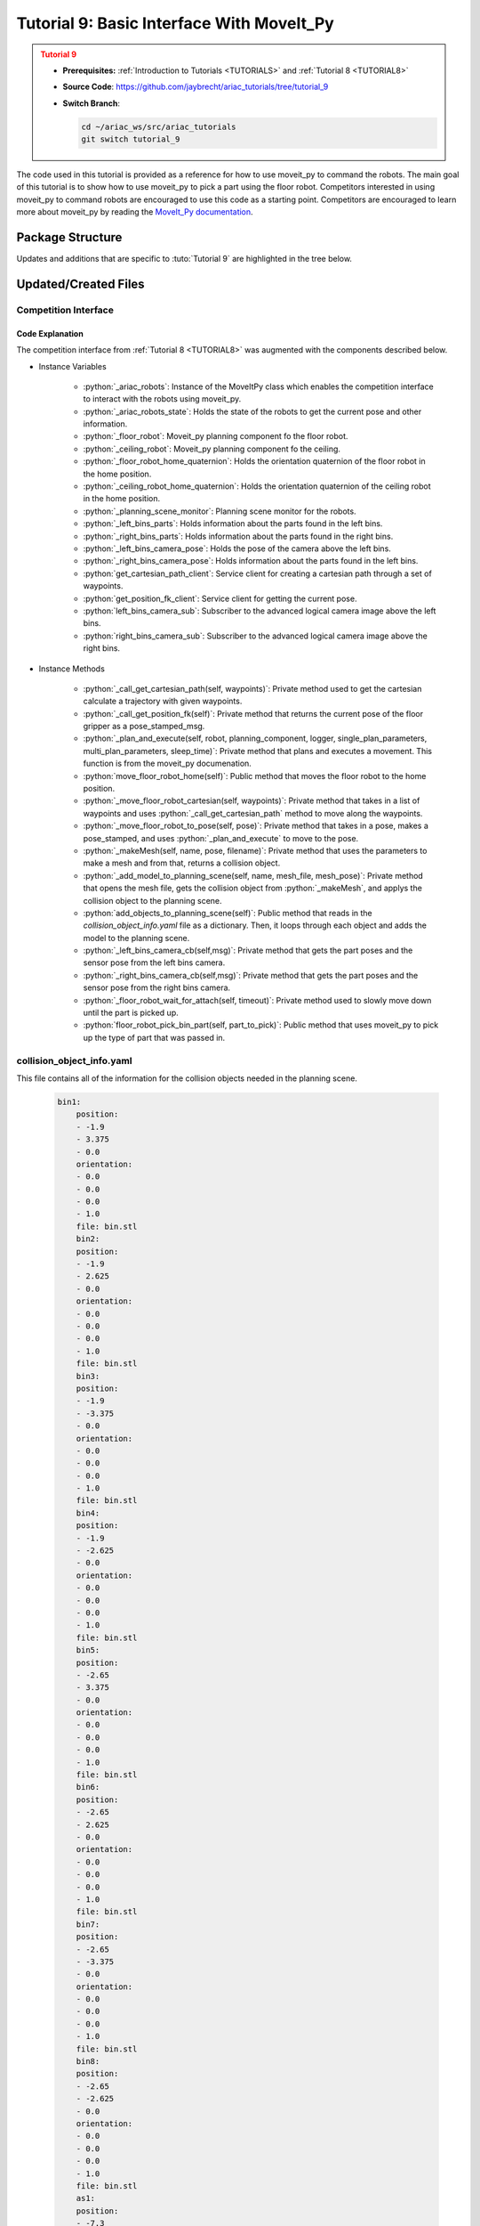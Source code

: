 
.. _TUTORIAL8:

*******************************************
Tutorial 9: Basic Interface With MoveIt_Py
*******************************************

.. admonition:: Tutorial 9
  :class: attention
  :name: tutorial_9

  - **Prerequisites:** :ref:`Introduction to Tutorials <TUTORIALS>` and :ref:`Tutorial 8 <TUTORIAL8>`
  - **Source Code**: `https://github.com/jaybrecht/ariac_tutorials/tree/tutorial_9 <https://github.com/jaybrecht/ariac_tutorials/tree/tutorial_9>`_ 
  - **Switch Branch**:

    .. code-block:: bash
        
            cd ~/ariac_ws/src/ariac_tutorials
            git switch tutorial_9


The code used in this tutorial is provided as a reference for how to use moveit_py to command the robots.
The main goal of this tutorial is to show how to use moveit_py to pick a part using the floor robot.
Competitors interested in using moveit_py to command robots are encouraged to use this code as a starting point.
Competitors are encouraged to learn more about moveit_py by reading the `MoveIt_Py documentation <https://moveit.picknik.ai/main/doc/examples/motion_planning_python_api/motion_planning_python_api_tutorial.html>`_.



Package Structure
=================

Updates and additions that are specific to :tuto:`Tutorial 9`  are highlighted in the tree below.

.. code-block:: text
    :emphasize-lines: 2, 5-7, 9, 12, 14, 24
    :class: no-copybutton
    
    ariac_tutorials
    ├── CMakeLists.txt
    ├── package.xml
    ├── config
    |   ├── collision_object_info.yaml
    |   ├── tutorial9_config.yaml
    │   └── sensors.yaml
    ├── launch
    │   └── tutorial9.launch.py
    ├── ariac_tutorials
    │   ├── __init__.py
    │   ├── utils.py
    |   ├── robot_commander.py
    │   └── competition_interface.py
    └── scripts
        ├── tutorial_1.py
        ├── tutorial_2.py
        ├── tutorial_3.py
        ├── tutorial_4.py
        ├── tutorial_5.py
        ├── tutorial_6.py
        ├── tutorial_7.py
        ├── tutorial_8.py
        └── tutorial_9.py

Updated/Created Files
=====================

Competition Interface
---------------------

.. code-block:: python
    :caption: :file:`competition_interface.py`
    :name: competitioninterface-tutorial8
    :linenos:
    :emphasize-lines: 134-138, 215-245, 665-930

    from time import sleep
    from math import pi
    from copy import copy
    import time
    from sympy import Quaternion
    from ament_index_python import get_package_share_directory
    from moveit import MoveItPy, PlanningSceneMonitor
    import rclpy
    import pyassimp
    import yaml
    from rclpy.time import Duration
    from rclpy.node import Node
    from rclpy.qos import qos_profile_sensor_data
    from rclpy.parameter import Parameter

    from geometry_msgs.msg import PoseStamped, Pose, Point
    from shape_msgs.msg import Mesh, MeshTriangle
    from moveit_msgs.msg import CollisionObject
    from std_msgs.msg import Header

    from moveit.core.robot_trajectory import RobotTrajectory
    from moveit.core.robot_state import RobotState, robotStateToRobotStateMsg
    from moveit_msgs.srv import GetCartesianPath, GetPositionFK

    from ariac_msgs.msg import (
        CompetitionState as CompetitionStateMsg,
        BreakBeamStatus as BreakBeamStatusMsg,
        AdvancedLogicalCameraImage as AdvancedLogicalCameraImageMsg,
        Part as PartMsg,
        PartPose as PartPoseMsg,
        Order as OrderMsg,
        AssemblyPart as AssemblyPartMsg,
        AGVStatus as AGVStatusMsg,
        AssemblyTask as AssemblyTaskMsg,
        VacuumGripperState,
    )

    from ariac_msgs.srv import (
        MoveAGV,
        VacuumGripperControl
    )

    from std_srvs.srv import Trigger

    from ariac_tutorials.utils import (
        multiply_pose,
        rpy_from_quaternion,
        rad_to_deg_str,
        quaternion_from_euler,
        build_pose,
        AdvancedLogicalCameraImage,
        Order,
        KittingTask,
        CombinedTask,
        AssemblyTask,
        KittingPart
    )


    class Error(Exception):
    def __init__(self, value: str):
        self.value = value

    def __str__(self):
        return repr(self.value)
    
    class CompetitionInterface(Node):
        '''
        Class for a competition interface node.

        Args:
            Node (rclpy.node.Node): Parent class for ROS nodes

        Raises:
            KeyboardInterrupt: Exception raised when the user uses Ctrl+C to kill a process
        '''
        _competition_states = {
            CompetitionStateMsg.IDLE: 'idle',
            CompetitionStateMsg.READY: 'ready',
            CompetitionStateMsg.STARTED: 'started',
            CompetitionStateMsg.ORDER_ANNOUNCEMENTS_DONE: 'order_announcements_done',
            CompetitionStateMsg.ENDED: 'ended',
        }
        '''Dictionary for converting CompetitionState constants to strings'''

        _part_colors = {
            PartMsg.RED: 'red',
            PartMsg.BLUE: 'blue',
            PartMsg.GREEN: 'green',
            PartMsg.ORANGE: 'orange',
            PartMsg.PURPLE: 'purple',
        }
        '''Dictionary for converting Part color constants to strings'''

        _part_colors_emoji = {
            PartMsg.RED: '🟥',
            PartMsg.BLUE: '🟦',
            PartMsg.GREEN: '🟩',
            PartMsg.ORANGE: '🟧',
            PartMsg.PURPLE: '🟪',
        }
        '''Dictionary for converting Part color constants to emojis'''

        _part_types = {
            PartMsg.BATTERY: 'battery',
            PartMsg.PUMP: 'pump',
            PartMsg.REGULATOR: 'regulator',
            PartMsg.SENSOR: 'sensor',
        }
        '''Dictionary for converting Part type constants to strings'''

        _destinations = {
            AGVStatusMsg.KITTING: 'kitting station',
            AGVStatusMsg.ASSEMBLY_FRONT: 'front assembly station',
            AGVStatusMsg.ASSEMBLY_BACK: 'back assembly station',
            AGVStatusMsg.WAREHOUSE: 'warehouse',
        }
        '''Dictionary for converting AGVDestination constants to strings'''

        _stations = {
            AssemblyTaskMsg.AS1: 'assembly station 1',
            AssemblyTaskMsg.AS2: 'assembly station 2',
            AssemblyTaskMsg.AS3: 'assembly station 3',
            AssemblyTaskMsg.AS4: 'assembly station 4',
        }
        '''Dictionary for converting AssemblyTask constants to strings'''
        
        _gripper_states = {
            True: 'enabled',
            False: 'disabled'
        }
        '''Dictionary for converting VacuumGripperState constants to strings'''

        _part_heights = {PartMsg.BATTERY : 0.04,
                        PartMsg.PUMP : 0.12,
                        PartMsg.REGULATOR : 0.07,
                        PartMsg.SENSOR : 0.07}
        '''Dictionary for the heights of each part'''

        def __init__(self):
            super().__init__('competition_interface')

            sim_time = Parameter(
                "use_sim_time",
                rclpy.Parameter.Type.BOOL,
                True
            )

            self.set_parameters([sim_time])

            # Service client for starting the competition
            self._start_competition_client = self.create_client(Trigger, '/ariac/start_competition')

            # Subscriber to the competition state topic
            self._competition_state_sub = self.create_subscription(
                CompetitionStateMsg,
                '/ariac/competition_state',
                self._competition_state_cb,
                10)
            
            # Store the state of the competition
            self._competition_state: CompetitionStateMsg = None

            # Subscriber to the break beam status topic
            self._break_beam0_sub = self.create_subscription(
                BreakBeamStatusMsg,
                '/ariac/sensors/breakbeam_0/status',
                self._breakbeam0_cb,
                qos_profile_sensor_data)
            
            # Store the number of parts that crossed the beam
            self._conveyor_part_count = 0
            
            # Store whether the beam is broken
            self._object_detected = False

            # Subscriber to the logical camera topic
            self._advanced_camera0_sub = self.create_subscription(
                AdvancedLogicalCameraImageMsg,
                '/ariac/sensors/advanced_camera_0/image',
                self._advanced_camera0_cb,
                qos_profile_sensor_data)
            
            # Store each camera image as an AdvancedLogicalCameraImage object
            self._camera_image: AdvancedLogicalCameraImage = None

            # Subscriber to the order topic
            self.orders_sub = self.create_subscription(
                OrderMsg,
                '/ariac/orders',
                self._orders_cb,
                10)
            
            # Flag for parsing incoming orders
            self._parse_incoming_order = False
            
            # List of orders
            self._orders = []
            
            # Subscriber to the floor gripper state topic
            self._floor_robot_gripper_state_sub = self.create_subscription(
                VacuumGripperState,
                '/ariac/floor_robot_gripper_state',
                self._floor_robot_gripper_state_cb,
                qos_profile_sensor_data)

            # Service client for turning on/off the vacuum gripper on the floor robot
            self._floor_gripper_enable = self.create_client(
                VacuumGripperControl,
                "/ariac/floor_robot_enable_gripper")

            # Attribute to store the current state of the floor robot gripper
            self._floor_robot_gripper_state = VacuumGripperState()

            # Moveit_py variables
            self._ariac_robots = MoveItPy(node_name="ariac_robots_moveit_py")
            self._ariac_robots_state = RobotState(self._ariac_robots.get_robot_model())

            self._floor_robot = self._ariac_robots.get_planning_component("floor_robot")
            self._ceiling_robot = self._ariac_robots.get_planning_component("ceiling_robot")

            self._floor_robot_home_quaternion = Quaternion()
            self._ceiling_robot_home_quaternion = Quaternion()

            self._planning_scene_monitor = self._ariac_robots.get_planning_scene_monitor()

            # Parts found in the bins
            self._left_bins_parts = []
            self._right_bins_parts = []
            self._left_bins_camera_pose = Pose()
            self._right_bins_camera_pose = Pose()

            # service clients
            self.get_cartesian_path_client = self.create_client(GetCartesianPath, "compute_cartesian_path")
            self.get_position_fk_client = self.create_client(GetPositionFK, "compute_fk")

            # Camera subs
            self.left_bins_camera_sub = self.create_subscription(AdvancedLogicalCameraImageMsg,
                                                                "/ariac/sensors/left_bins_camera/image",
                                                                self._left_bins_camera_cb,
                                                                qos_profile_sensor_data)
            self.right_bins_camera_sub = self.create_subscription(AdvancedLogicalCameraImageMsg,
                                                                "/ariac/sensors/right_bins_camera/image",
                                                                self._right_bins_camera_cb,
                                                                qos_profile_sensor_data)


        @property
        def orders(self):
            return self._orders

        @property
        def camera_image(self):
            return self._camera_image

        @property
        def conveyor_part_count(self):
            return self._conveyor_part_count

        @property
        def parse_incoming_order(self):
            return self._parse_incoming_order

        @parse_incoming_order.setter
        def parse_incoming_order(self, value):
            self._parse_incoming_order = value

        def _orders_cb(self, msg: Order):
            '''Callback for the topic /ariac/orders
            Arguments:
                msg -- Order message
            '''
            order = Order(msg)
            self._orders.append(order)
            if self._parse_incoming_order:
                self.get_logger().info(self._parse_order(order))

        def _advanced_camera0_cb(self, msg: AdvancedLogicalCameraImageMsg):
            '''Callback for the topic /ariac/sensors/advanced_camera_0/image

            Arguments:
                msg -- AdvancedLogicalCameraImage message
            '''
            self._camera_image = AdvancedLogicalCameraImage(msg.part_poses,
                                                            msg.tray_poses,
                                                            msg.sensor_pose)

        def _breakbeam0_cb(self, msg: BreakBeamStatusMsg):
            '''Callback for the topic /ariac/sensors/breakbeam_0/status

            Arguments:
                msg -- BreakBeamStatusMsg message
            '''
            if not self._object_detected and msg.object_detected:
                self._conveyor_part_count += 1

            self._object_detected = msg.object_detected

        def _competition_state_cb(self, msg: CompetitionStateMsg):
            '''Callback for the topic /ariac/competition_state
            Arguments:
                msg -- CompetitionState message
            '''
            # Log if competition state has changed
            if self._competition_state != msg.competition_state:
                state = CompetitionInterface._competition_states[msg.competition_state]
                self.get_logger().info(f'Competition state is: {state}', throttle_duration_sec=1.0)
            
            self._competition_state = msg.competition_state
            
        def _floor_robot_gripper_state_cb(self, msg: VacuumGripperState):
            '''Callback for the topic /ariac/floor_robot_gripper_state

            Arguments:
                msg -- VacuumGripperState message
            '''
            self._floor_robot_gripper_state = msg

        def start_competition(self):
            '''Function to start the competition.
            '''
            self.get_logger().info('Waiting for competition to be ready')

            if self._competition_state == CompetitionStateMsg.STARTED:
                return
            # Wait for competition to be ready
            while self._competition_state != CompetitionStateMsg.READY:
                try:
                    rclpy.spin_once(self)
                except KeyboardInterrupt:
                    return

            self.get_logger().info('Competition is ready. Starting...')

            # Check if service is available
            if not self._start_competition_client.wait_for_service(timeout_sec=3.0):
                self.get_logger().error('Service \'/ariac/start_competition\' is not available.')
                return

            # Create trigger request and call starter service
            request = Trigger.Request()
            future = self._start_competition_client.call_async(request)

            # Wait until the service call is completed
            rclpy.spin_until_future_complete(self, future)

            if future.result().success:
                self.get_logger().info('Started competition.')
            else:
                self.get_logger().warn('Unable to start competition')

        def parse_advanced_camera_image(self, image: AdvancedLogicalCameraImage) -> str:
            '''
            Parse an AdvancedLogicalCameraImage message and return a string representation.
            '''
            
            if len(image._part_poses) == 0:
                return 'No parts detected'

            output = '\n\n'
            for i, part_pose in enumerate(image._part_poses):
                part_pose: PartPoseMsg
                output += '==========================\n'
                part_color = CompetitionInterface._part_colors[part_pose.part.color].capitalize()
                part_color_emoji = CompetitionInterface._part_colors_emoji[part_pose.part.color]
                part_type = CompetitionInterface._part_types[part_pose.part.type].capitalize()
                output += f'Part {i+1}: {part_color_emoji} {part_color} {part_type}\n'
                output += '--------------------------\n'
                output += 'Camera Frame\n'
                output += '--------------------------\n'
                
                output += '  Position:\n'
                output += f'    x: {part_pose.pose.position.x:.3f} (m)\n'
                output += f'    y: {part_pose.pose.position.y:.3f} (m)\n'
                output += f'    z: {part_pose.pose.position.z:.3f} (m)\n'

                roll, pitch, yaw = rpy_from_quaternion(part_pose.pose.orientation)
                output += '  Orientation:\n'
                output += f'    roll: {rad_to_deg_str(roll)}\n'
                output += f'    pitch: {rad_to_deg_str(pitch)}\n'
                output += f'    yaw: {rad_to_deg_str(yaw)}\n'
                
                part_world_pose = multiply_pose(image._sensor_pose, part_pose.pose)
                output += '--------------------------\n'
                output += 'World Frame\n'
                output += '--------------------------\n'

                output += '  Position:\n'
                output += f'    x: {part_world_pose.position.x:.3f} (m)\n'
                output += f'    y: {part_world_pose.position.y:.3f} (m)\n'
                output += f'    z: {part_world_pose.position.z:.3f} (m)\n'

                roll, pitch, yaw = rpy_from_quaternion(part_world_pose.orientation)
                output += '  Orientation:\n'
                output += f'    roll: {rad_to_deg_str(roll)}\n'
                output += f'    pitch: {rad_to_deg_str(pitch)}\n'
                output += f'    yaw: {rad_to_deg_str(yaw)}\n'

                output += '==========================\n\n'

            return output
        
        def _parse_kitting_task(self, kitting_task: KittingTask):
            '''
            Parses a KittingTask object and returns a string representation.
            Args:
                kitting_task (KittingTask): KittingTask object to parse
            Returns:
                str: String representation of the KittingTask object
            '''
            output = 'Type: Kitting\n'
            output += '==========================\n'
            output += f'AGV: {kitting_task.agv_number}\n'
            output += f'Destination: {CompetitionInterface._destinations[kitting_task.destination]}\n'
            output += f'Tray ID: {kitting_task.tray_id}\n'
            output += 'Products:\n'
            output += '==========================\n'

            quadrants = {1: "Quadrant 1: -",
                        2: "Quadrant 2: -",
                        3: "Quadrant 3: -",
                        4: "Quadrant 4: -"}

            for i in range(1, 5):
                product: KittingPart
                for product in kitting_task.parts:
                    if i == product.quadrant:
                        part_color = CompetitionInterface._part_colors[product.part.color].capitalize()
                        part_color_emoji = CompetitionInterface._part_colors_emoji[product.part.color]
                        part_type = CompetitionInterface._part_types[product.part.type].capitalize()
                        quadrants[i] = f'Quadrant {i}: {part_color_emoji} {part_color} {part_type}'
            output += f'\t{quadrants[1]}\n'
            output += f'\t{quadrants[2]}\n'
            output += f'\t{quadrants[3]}\n'
            output += f'\t{quadrants[4]}\n'

            return output

        def _parse_assembly_task(self, assembly_task: AssemblyTask):
            '''
            Parses an AssemblyTask object and returns a string representation.

            Args:
                assembly_task (AssemblyTask): AssemblyTask object to parse

            Returns:
                str: String representation of the AssemblyTask object
            '''
            output = 'Type: Assembly\n'
            output += '==========================\n'
            if len(assembly_task.agv_numbers) == 1:
                output += f'AGV: {assembly_task.agv_number[0]}\n'
            elif len(assembly_task.agv_numbers) == 2:
                output += f'AGV(s): [{assembly_task.agv_numbers[0]}, {assembly_task.agv_numbers[1]}]\n'
            output += f'Station: {self._stations[assembly_task.station].title()}\n'
            output += 'Products:\n'
            output += '==========================\n'

            product: AssemblyPartMsg
            for product in assembly_task.parts:
                part_color = CompetitionInterface._part_colors[product.part.color].capitalize()
                part_color_emoji = CompetitionInterface._part_colors_emoji[product.part.color]
                part_type = CompetitionInterface._part_types[product.part.type].capitalize()

                output += f'Part: {part_color_emoji} {part_color} {part_type}\n'

                output += '  Position:\n'
                output += f'    x: {product.assembled_pose.pose.position.x:.3f} (m)\n'
                output += f'    y: {product.assembled_pose.pose.position.y:.3f} (m)\n'
                output += f'    z: {product.assembled_pose.pose.position.z:.3f} (m)\n'

                roll, pitch, yaw = rpy_from_quaternion(product.assembled_pose.pose.orientation)
                output += '  Orientation:\n'
                output += f'    roll: {rad_to_deg_str(roll)}\n'
                output += f'    pitch: {rad_to_deg_str(pitch)}\n'
                output += f'    yaw: {rad_to_deg_str(yaw)}\n'

                output += f'  Install direction:\n'
                output += f'    x: {product.install_direction.x:.1f}\n'
                output += f'    y: {product.install_direction.y:.1f}\n'
                output += f'    z: {product.install_direction.z:.1f}\n'

            return output

        def _parse_combined_task(self, combined_task: CombinedTask):
            '''
            Parses a CombinedTask object and returns a string representation.

            Args:
                combined_task (CombinedTask): CombinedTask object to parse

            Returns:
                str: String representation of the CombinedTask object
            '''

            output = 'Type: Combined\n'
            output += '==========================\n'
            output += f'Station: {self._stations[combined_task.station].title()}\n'
            output += 'Products:\n'
            output += '==========================\n'

            product: AssemblyPartMsg
            for product in combined_task.parts:
                part_color = CompetitionInterface._part_colors[product.part.color].capitalize()
                part_color_emoji = CompetitionInterface._part_colors_emoji[product.part.color]
                part_type = CompetitionInterface._part_types[product.part.type].capitalize()

                output += f'Part: {part_color_emoji} {part_color} {part_type}\n'

                output += '  Position:\n'
                output += f'    x: {product.assembled_pose.pose.position.x:.3f} (m)\n'
                output += f'    y: {product.assembled_pose.pose.position.y:.3f} (m)\n'
                output += f'    z: {product.assembled_pose.pose.position.z:.3f} (m)\n'

                roll, pitch, yaw = rpy_from_quaternion(product.assembled_pose.pose.orientation)
                output += '  Orientation:\n'
                output += f'    roll: {rad_to_deg_str(roll)}\n'
                output += f'    pitch: {rad_to_deg_str(pitch)}\n'
                output += f'    yaw: {rad_to_deg_str(yaw)}\n'

                output += f'  Install direction:\n'
                output += f'    x: {product.install_direction.x:.1f}\n'
                output += f'    y: {product.install_direction.y:.1f}\n'
                output += f'    z: {product.install_direction.z:.1f}\n'

            return output

        def _parse_order(self, order: Order):
            '''Parse an order message and return a string representation.
            Args:
                order (Order) -- Order message
            Returns:
                String representation of the order message
            '''
            output = '\n\n==========================\n'
            output += f'Received Order: {order.order_id}\n'
            output += f'Priority: {order.order_priority}\n'

            if order.order_type == OrderMsg.KITTING:
                output += self._parse_kitting_task(order.order_task)
            elif order.order_type == OrderMsg.ASSEMBLY:
                output += self._parse_assembly_task(order.order_task)
            elif order.order_type == OrderMsg.COMBINED:
                output += self._parse_combined_task(order.order_task)
            else:
                output += 'Type: Unknown\n'
            return output

        def lock_agv_tray(self, num):
            '''
            Lock the tray of an AGV and parts on the tray. This will prevent tray and parts from moving during transport.
            Args:
                num (int):  AGV number
            Raises:
                KeyboardInterrupt: Exception raised when the user presses Ctrl+C
            '''

            # Create a client to send a request to the `/ariac/agv{num}_lock_tray` service
            tray_locker = self.create_client(
                Trigger,
                f'/ariac/agv{num}_lock_tray'
            )

            # Build the request
            request = Trigger.Request()
            # Send the request
            future = tray_locker.call_async(request)

            # Wait for the response
            try:
                rclpy.spin_until_future_complete(self, future)
            except KeyboardInterrupt as kb_error:
                raise KeyboardInterrupt from kb_error

            # Check the response
            if future.result().success:
                self.get_logger().info(f'Locked AGV{num}\'s tray')
            else:
                self.get_logger().warn('Unable to lock tray')

        def move_agv_to_station(self, num, station):
            '''
            Move an AGV to an assembly station.
            Args:
                num (int): AGV number
                station (int): Assembly station number
            Raises:
                KeyboardInterrupt: Exception raised when the user presses Ctrl+C
            '''

            # Create a client to send a request to the `/ariac/move_agv` service.
            mover = self.create_client(
                MoveAGV,
                f'/ariac/move_agv{num}')

            # Create a request object.
            request = MoveAGV.Request()

            # Set the request location.
            if station in [AssemblyTaskMsg.AS1, AssemblyTaskMsg.AS3]:
                request.location = MoveAGV.Request.ASSEMBLY_FRONT
            else:
                request.location = MoveAGV.Request.ASSEMBLY_BACK

            # Send the request.
            future = mover.call_async(request)

            # Wait for the server to respond.
            try:
                rclpy.spin_until_future_complete(self, future)
            except KeyboardInterrupt as kb_error:
                raise KeyboardInterrupt from kb_error

            # Check the result of the service call.
            if future.result().success:
                self.get_logger().info(f'Moved AGV{num} to {self._stations[station]}')
            else:
                self.get_logger().warn(future.result().message)  

        def set_floor_robot_gripper_state(self, state):
            '''Set the gripper state of the floor robot.

            Arguments:
                state -- True to enable, False to disable

            Raises:
                KeyboardInterrupt: Exception raised when the user presses Ctrl+C
            '''
            if self._floor_robot_gripper_state.enabled == state:
                self.get_logger().warn(f'Gripper is already {self._gripper_states[state]}')
                return

            request = VacuumGripperControl.Request()
            request.enable = state

            future = self._floor_gripper_enable.call_async(request)

            try:
                rclpy.spin_until_future_complete(self, future)
            except KeyboardInterrupt as kb_error:
                raise KeyboardInterrupt from kb_error

            if future.result().success:
                self.get_logger().info(f'Changed gripper state to {self._gripper_states[state]}')
            else:
                self.get_logger().warn('Unable to change gripper state')

        def wait(self, duration):
            '''Wait for a specified duration.

            Arguments:
                duration -- Duration to wait in seconds

            Raises:
                KeyboardInterrupt: Exception raised when the user presses Ctrl+C
            '''
            start = self.get_clock().now()

            while self.get_clock().now() <= start + Duration(seconds=duration):
                try:
                    rclpy.spin_once(self)
                except KeyboardInterrupt as kb_error:
                    raise KeyboardInterrupt from kb_error
        
        def _call_get_cartesian_path (self, 
                                    waypoints : list,
                                    max_step : float):

            self.get_logger().info("Getting cartesian path")
            
            self._ariac_robots_state.update()

            request = GetCartesianPath.Request()

            header = Header()
            header.frame_id = "world"
            header.stamp = self.get_clock().now().to_msg()

            request.header = header
            request.start_state = robotStateToRobotStateMsg(self._ariac_robots_state)
            request.group_name = "floor_robot"
            request.link_name = "floor_gripper"
            request.waypoints = waypoints
            request.max_step = max_step

            future = self.get_cartesian_path_client.call_async(request)


            rclpy.spin_until_future_complete(self, future, timeout_sec=10)

            if not future.done():
                raise Error("Timeout reached when calling move_cartesian service")

            result: GetCartesianPath.Response
            result = future.result()

            return result.solution

        def _call_get_position_fk (self):

            self.get_logger().info("Getting cartesian path")

            request = GetPositionFK.Request()

            header = Header()
            header.frame_id = "world"
            header.stamp = self.get_clock().now().to_msg()
            request.header = header

            request.fk_link_names = ["floor_gripper"]
            self._ariac_robots_state.update()
            request.robot_state = robotStateToRobotStateMsg(self._ariac_robots_state)

            future = self.get_position_fk_client.call_async(request)


            rclpy.spin_until_future_complete(self, future, timeout_sec=10)

            if not future.done():
                raise Error("Timeout reached when calling move_cartesian service")

            result: GetPositionFK.Response
            result = future.result()

            return result.pose_stamped
        
        def _plan_and_execute(
            self,
            robot,
            planning_component,
            logger,
            single_plan_parameters=None,
            multi_plan_parameters=None,
            sleep_time=0.0,
        ):
            """Helper function to plan and execute a motion."""
            # plan to goal
            logger.info("Planning trajectory")
            if multi_plan_parameters is not None:
                plan_result = planning_component.plan(
                    multi_plan_parameters=multi_plan_parameters
                )
            elif single_plan_parameters is not None:
                plan_result = planning_component.plan(
                    single_plan_parameters=single_plan_parameters
                )
            else:
                plan_result = planning_component.plan()
            # execute the plan
            if plan_result:
                logger.info("Executing plan")
                robot_trajectory = plan_result.trajectory
                logger.info(str(robot_trajectory.joint_model_group_name))
                robot.execute(robot_trajectory, controllers=[])
            else:
                logger.error("Planning failed")

            sleep(sleep_time)

        def move_floor_robot_home(self):
            self._floor_robot.set_start_state_to_current_state()
            self._floor_robot.set_goal_state(configuration_name="home")
            self._plan_and_execute(self._ariac_robots,self._floor_robot, self.get_logger(), sleep_time=0.0)
            self._ariac_robots_state.update()
            self._floor_robot_home_quaternion = self._ariac_robots_state.get_pose("floor_gripper").orientation

        def _move_floor_robot_cartesian(self, waypoints):
            with self._planning_scene_monitor.read_write() as scene:
                # instantiate a RobotState instance using the current robot model
                self._ariac_robots_state = scene.current_state
                self._ariac_robots_state.update()

                fk_posestamped = self._call_get_position_fk()

                # Max step
                max_step = 0.1
                self._ariac_robots_state.update()
                trajectory_msg = self._call_get_cartesian_path(
                                            waypoints,
                                            max_step)
                self._ariac_robots_state.update()
                trajectory = RobotTrajectory(self._ariac_robots.get_robot_model())
                trajectory.set_robot_trajectory_msg(self._ariac_robots_state, trajectory_msg)
                trajectory.joint_model_group_name = "floor_robot"
            self._ariac_robots_state.update(True)
            self._ariac_robots.execute(trajectory, controllers=[])

        def _move_floor_robot_to_pose(self,pose : Pose):
            self.get_logger().info(str(pose))
            with self._planning_scene_monitor.read_write() as scene:
                self._floor_robot.set_start_state_to_current_state()

                pose_goal = PoseStamped()
                pose_goal.header.frame_id = "world"
                pose_goal.pose = pose
                self.get_logger().info(str(pose_goal.pose))
                self._floor_robot.set_goal_state(pose_stamped_msg=pose_goal, pose_link="floor_gripper")
            
            self._plan_and_execute(self._ariac_robots, self._floor_robot, self.get_logger())

        def _makeMesh(self, name, pose, filename) -> CollisionObject:
            with pyassimp.load(filename) as scene:
                assert len(scene.meshes)
                
                mesh = Mesh()
                for face in scene.meshes[0].faces:
                    triangle = MeshTriangle()
                    if hasattr(face, 'indices'):
                        if len(face.indices) == 3:
                            triangle.vertex_indices = [face.indices[0],
                                                        face.indices[1],
                                                        face.indices[2]]
                    else:
                        if len(face) == 3:
                            triangle.vertex_indices = [face[0],
                                                        face[1],
                                                        face[2]]
                    mesh.triangles.append(triangle)
                for vertex in scene.meshes[0].vertices:
                    point = Point()
                    point.x = float(vertex[0])
                    point.y = float(vertex[1])
                    point.z = float(vertex[2])
                    mesh.vertices.append(point)
                
            o = CollisionObject()
            o.header.frame_id = "world"
            o.id = name
            o.meshes.append(mesh)
            o.mesh_poses.append(pose)
            o.operation = o.ADD
            return o
        
        def _add_model_to_planning_scene(self,
                                        name : str,
                                        mesh_file : str,
                                        model_pose : Pose
                                        ):
            self.get_logger().info(f"Adding {name} to planning scene")
            package_share_directory = get_package_share_directory("test_competitor")
            model_path = package_share_directory + "/meshes/"+mesh_file
            collision_object = self._makeMesh(name, model_pose,model_path)
            with self._planning_scene_monitor.read_write() as scene:
                scene.apply_collision_object(collision_object)
                scene.current_state.update()
        
        def add_objects_to_planning_scene(self):
            package_share_directory = get_package_share_directory("ariac_tutorials")
            with open(package_share_directory+"/config/collision_object_info.yaml",'r') as object_file:
                objects_dict = yaml.safe_load(object_file)
            
            objects_dict : dict
            for key in objects_dict.keys():

                object_pose = Pose()
                
                object_pose.position.x = float(objects_dict[key]["position"][0])
                object_pose.position.y = float(objects_dict[key]["position"][1])
                object_pose.position.z = float(objects_dict[key]["position"][2])
                
                object_pose.orientation.x = float(objects_dict[key]["orientation"][0])
                object_pose.orientation.y = float(objects_dict[key]["orientation"][1])
                object_pose.orientation.z = float(objects_dict[key]["orientation"][2])
                object_pose.orientation.w = float(objects_dict[key]["orientation"][3])

                self._add_model_to_planning_scene(key, objects_dict[key]["file"], object_pose)
        
        def _left_bins_camera_cb(self,msg : AdvancedLogicalCameraImageMsg):
            self._left_bins_parts = msg.part_poses
            self._left_bins_camera_pose = msg.sensor_pose
        
        def _right_bins_camera_cb(self,msg : AdvancedLogicalCameraImageMsg):
            self._right_bins_parts = msg.part_poses
            self._right_bins_camera_pose = msg.sensor_pose

        def _floor_robot_wait_for_attach(self,timeout : float):
            start_time = time.time()
            while not self._floor_robot_gripper_state.attached:
                self._move_floor_robot_cartesian(0.0, 0.0, -0.001)
                sleep(0.2)
                if time.time()-start_time>=timeout:
                    self.get_logger().error("Unable to pick up part")

        def  floor_robot_pick_bin_part(self,part_to_pick : PartMsg):
            part_pose = Pose()
            found_part = False
            bin_side = ""
            
            print("HOLD")

            for part in self._left_bins_parts:
                part : PartPoseMsg
                if (part.part.type == part_to_pick.type and part.part.color == part_to_pick.color):
                    part_pose = multiply_pose(self._left_bins_camera_pose,part.pose)
                    found_part = True
                    bin_side = "left_bins"
                    break
            
            if not found_part:
                for part in self._right_bins_parts:
                    part : PartPoseMsg
                    if (part.part.type == part_to_pick.type and part.part.color == part_to_pick.color):
                        part_pose = multiply_pose(self._right_bins_camera_pose,part.pose)
                        found_part = True
                        bin_side = "right_bins"
                        break
            
            if not found_part:
                self.get_logger().error("Unable to locate part")
            else:
                self.get_logger().info(f"Part found in {bin_side}")

            part_rotation = rpy_from_quaternion(part_pose.orientation)[2]
            gripper_orientation = quaternion_from_euler(0.0,pi,part_rotation)
            self._move_floor_robot_to_pose(build_pose(part_pose.position.x, part_pose.position.y,
                                                    part_pose.position.z+0.5, gripper_orientation))

            waypoints = []
            waypoints.append(build_pose(part_pose.position.x, part_pose.position.y,
                                        part_pose.position.z+CompetitionInterface._part_heights[part_to_pick.type]+0.005,
                                        gripper_orientation))
            self._move_floor_robot_cartesian(waypoints)
            self.set_floor_robot_gripper_state(True)
            self._floor_robot_wait_for_attach(5.0)

            waypoints = []
            waypoints.append(build_pose(part_pose.position.x, part_pose.position.y,
                                        part_pose.position.z+0.5,
                                        gripper_orientation))
            self._move_floor_robot_cartesian(waypoints)


Code Explanation
^^^^^^^^^^^^^^^^
The competition interface from :ref:`Tutorial 8 <TUTORIAL8>` was augmented with the components described below.

- Instance Variables

    - :python:`_ariac_robots`: Instance of the MoveItPy class which enables the competition interface to interact with the robots using moveit_py.
    - :python:`_ariac_robots_state`: Holds the state of the robots to get the current pose and other information.
    - :python:`_floor_robot`: Moveit_py planning component fo the floor robot.
    - :python:`_ceiling_robot`: Moveit_py planning component fo the ceiling.
    - :python:`_floor_robot_home_quaternion`: Holds the orientation quaternion of the floor robot in the home position.
    - :python:`_ceiling_robot_home_quaternion`: Holds the orientation quaternion of the ceiling robot in the home position.
    - :python:`_planning_scene_monitor`: Planning scene monitor for the robots.
    - :python:`_left_bins_parts`: Holds information about the parts found in the left bins.
    - :python:`_right_bins_parts`: Holds information about the parts found in the right bins.
    - :python:`_left_bins_camera_pose`: Holds the pose of the camera above the left bins.
    - :python:`_right_bins_camera_pose`: Holds information about the parts found in the left bins.
    - :python:`get_cartesian_path_client`: Service client for creating a cartesian path through a set of waypoints.
    - :python:`get_position_fk_client`: Service client for getting the current pose.
    - :python:`left_bins_camera_sub`: Subscriber to the advanced logical camera image above the left bins.
    - :python:`right_bins_camera_sub`: Subscriber to the advanced logical camera image above the right bins.

- Instance Methods

    - :python:`_call_get_cartesian_path(self, waypoints)`: Private method used to get the cartesian calculate a trajectory with given waypoints.
    - :python:`_call_get_position_fk(self)`: Private method that returns the current pose of the floor gripper as a pose_stamped_msg.
    - :python:`_plan_and_execute(self, robot, planning_component, logger, single_plan_parameters, multi_plan_parameters, sleep_time)`: Private method that plans and executes a movement. This function is from the moveit_py documenation.
    - :python:`move_floor_robot_home(self)`: Public method that moves the floor robot to the home position.
    - :python:`_move_floor_robot_cartesian(self, waypoints)`: Private method that takes in a list of waypoints and uses :python:`_call_get_cartesian_path` method to move along the waypoints.
    - :python:`_move_floor_robot_to_pose(self, pose)`: Private method that takes in a pose, makes a pose_stamped, and uses :python:`_plan_and_execute` to move to the pose.
    - :python:`_makeMesh(self, name, pose, filename)`: Private method that uses the parameters to make a mesh and from that, returns a collision object.
    - :python:`_add_model_to_planning_scene(self, name, mesh_file, mesh_pose)`: Private method that opens the mesh file, gets the collision object from :python:`_makeMesh`, and applys the collision object to the planning scene.
    - :python:`add_objects_to_planning_scene(self)`: Public method that reads in the `collision_object_info.yaml` file as a dictionary. Then, it loops through each object and adds the model to the planning scene.
    - :python:`_left_bins_camera_cb(self,msg)`: Private method that gets the part poses and the sensor pose from the left bins camera.
    - :python:`_right_bins_camera_cb(self,msg)`: Private method that gets the part poses and the sensor pose from the right bins camera.
    - :python:`_floor_robot_wait_for_attach(self, timeout)`: Private method used to slowly move down until the part is picked up.
    - :python:`floor_robot_pick_bin_part(self, part_to_pick)`: Public method that uses moveit_py to pick up the type of part that was passed in.

collision_object_info.yaml
---------------

This file contains all of the information for the collision objects needed in the planning scene.

    .. code-block:: yaml

        bin1:
            position:
            - -1.9
            - 3.375
            - 0.0
            orientation:
            - 0.0
            - 0.0
            - 0.0
            - 1.0
            file: bin.stl
            bin2:
            position:
            - -1.9
            - 2.625
            - 0.0
            orientation:
            - 0.0
            - 0.0
            - 0.0
            - 1.0
            file: bin.stl
            bin3:
            position:
            - -1.9
            - -3.375
            - 0.0
            orientation:
            - 0.0
            - 0.0
            - 0.0
            - 1.0
            file: bin.stl
            bin4:
            position:
            - -1.9
            - -2.625
            - 0.0
            orientation:
            - 0.0
            - 0.0
            - 0.0
            - 1.0
            file: bin.stl
            bin5:
            position:
            - -2.65
            - 3.375
            - 0.0
            orientation:
            - 0.0
            - 0.0
            - 0.0
            - 1.0
            file: bin.stl
            bin6:
            position:
            - -2.65
            - 2.625
            - 0.0
            orientation:
            - 0.0
            - 0.0
            - 0.0
            - 1.0
            file: bin.stl
            bin7:
            position:
            - -2.65
            - -3.375
            - 0.0
            orientation:
            - 0.0
            - 0.0
            - 0.0
            - 1.0
            file: bin.stl
            bin8:
            position:
            - -2.65
            - -2.625
            - 0.0
            orientation:
            - 0.0
            - 0.0
            - 0.0
            - 1.0
            file: bin.stl
            as1:
            position:
            - -7.3
            - 3.0
            - 0.0
            orientation:
            - 0.0
            - 0.0
            - 0.0
            - 1.0
            file: assembly_station.stl
            as2:
            position:
            - -7.3
            - -3.0
            - 0.0
            orientation:
            - 0.0
            - 0.0
            - 0.0
            - 1.0
            file: assembly_station.stl
            as3:
            position:
            - -12.3
            - 3.0
            - 0.0
            orientation:
            - 0.0
            - 0.0
            - 0.0
            - 1.0
            file: assembly_station.stl
            as4:
            position:
            - -12.3
            - -3.0
            - 0.0
            orientation:
            - 0.0
            - 0.0
            - 0.0
            - 1.0
            file: assembly_station.stl
            assembly_insert1:
            position:
            - -7.7
            - 3.0
            - 0.0
            orientation:
            - 0.0
            - 0.0
            - 0.0
            - 1.0
            file: assembly_insert.stl
            assembly_insert2:
            position:
            - -7.7
            - -3.0
            - 0.0
            orientation:
            - 0.0
            - 0.0
            - 0.0
            - 1.0
            file: assembly_insert.stl
            assembly_insert3:
            position:
            - -12.7
            - 3.0
            - 0.0
            orientation:
            - 0.0
            - 0.0
            - 0.0
            - 1.0
            file: assembly_insert.stl
            assembly_insert4:
            position:
            - -12.7
            - -3.0
            - 0.0
            orientation:
            - 0.0
            - 0.0
            - 0.0
            - 1.0
            file: assembly_insert.stl
            conveyor:
            position:
            - -0.6
            - 0
            - 0
            orientation:
            - 0.0
            - 0.0
            - 0.0
            - 1.0
            file: conveyor.stl
            kts1_table:
            position:
            - -1.3
            - 5.84
            - 0.0
            orientation:
            - 0.0
            - 0.0
            - 0.0
            - 1.0
            file: kit_tray_table.stl
            kts2_table:
            position:
            - -1.3
            - -5.84
            - 0.0
            orientation:
            - 0.0
            - 0.0
            - 0.0
            - 1.0
            file: kit_tray_table.stl


tutorial9_config.yaml
---------------

This file launches the node with the correct settings for moveit_py.

    .. code-block:: yaml

        planning_scene_monitor_options:
            name: "planning_scene_monitor"
            robot_description: "robot_description"
            joint_state_topic: "/joint_states"
            attached_collision_object_topic: "/planning_scene_monitor"
            publish_planning_scene_topic: "/publish_planning_scene"
            monitored_planning_scene_topic: "/monitored_planning_scene"
            wait_for_initial_state_timeout: 10.0

            planning_pipelines:
            # !! NOTE: pipeline_names seem to be causing conflicts with package moveit_configs_utils default
            #          config files in the default_config folder, see NOTE in next section below for solution
            pipeline_names: ["ompl"]  #, "ompl_rrt_star"]


            # Default
            plan_request_params:
            planning_attempts: 1
            planning_pipeline: ompl
            planner_id: BiTRRT
            max_velocity_scaling_factor: 1.0
            max_acceleration_scaling_factor: 1.0
            planning_time: 1.0


            # !! NOTE: Make sure these namespaces are not the same names as what are in
            #          package moveit_configs_utils default config files in the default_config folder
            ompl_rrtc:  # Namespace for individual plan request
            plan_request_params:  # PlanRequestParameters similar to the ones that are used by the single pipeline planning of moveit_cpp
                planning_attempts: 1  # Number of attempts the planning pipeline tries to solve a given motion planning problem
                planning_pipeline: ompl  # Name of the pipeline that is being used
                planner_id: RRTConnect  # Name of the specific planner to be used by the pipeline
                max_velocity_scaling_factor: 1.0  # Velocity scaling parameter for the trajectory generation algorithm that is called (if configured) after the path planning
                max_acceleration_scaling_factor: 1.0  # Acceleration scaling parameter for the trajectory generation algorithm that is called (if configured) after the path planning
                planning_time: 1.0  # Time budget for the motion plan request. If the planning problem cannot be solved within this time, an empty solution with error code is returned

            pilz_lin:
            plan_request_params:
                planning_attempts: 1
                planning_pipeline: pilz_industrial_motion_planner
                planner_id: PTP
                max_velocity_scaling_factor: 1.0
                max_acceleration_scaling_factor: 1.0
                planning_time: 0.8

            chomp_b:  # This was changed because it conflicts with the chomp default config in moveit_configs_utils
            plan_request_params:
                planning_attempts: 1
                planning_pipeline: chomp
                planner_id: chomp
                max_velocity_scaling_factor: 1.0
                max_acceleration_scaling_factor: 1.0
                planning_time: 1.5

            # Second OMPL pipeline
            ompl_rrt_star:
            plan_request_params:
                planning_attempts: 1
                # planning_pipeline: ompl_rrt_star # Different OMPL pipeline name!  # Original, but gave errors in runtime
                planning_pipeline: ompl
                planner_id: RRTstar
                max_velocity_scaling_factor: 1.0
                max_acceleration_scaling_factor: 1.0
                planning_time: 1.5

            stomp_b:  # Added this
            plan_request_params:
                planning_attempts: 1
                planning_pipeline: stomp
                planner_id: stomp
                max_velocity_scaling_factor: 1.0
                max_acceleration_scaling_factor: 1.0
                planning_time: 1.5

tutorial9.launch.py
---------------

This file launches the main node for this tutorial.

    .. code-block:: python

        import os
        from pytest import param
        import yaml

        from launch import LaunchDescription
        from launch.actions import (
            DeclareLaunchArgument,
            OpaqueFunction,
        )

        from moveit_configs_utils import MoveItConfigsBuilder

        from launch.substitutions import Command, FindExecutable, PathJoinSubstitution, LaunchConfiguration
        from launch.conditions import IfCondition
        from launch_ros.actions import Node

        from launch_ros.substitutions import FindPackageShare

        from ament_index_python.packages import get_package_share_directory


        def load_file(package_name, file_path):
            package_path = get_package_share_directory(package_name)
            absolute_file_path = os.path.join(package_path, file_path)

            try:
                with open(absolute_file_path, "r") as file:
                    return file.read()
            except EnvironmentError:  # parent of IOError, OSError *and* WindowsError where available
                return None

        def load_yaml(package_name, file_path):
            package_path = get_package_share_directory(package_name)
            absolute_file_path = os.path.join(package_path, file_path)

            try:
                with open(absolute_file_path, "r") as file:
                    return yaml.safe_load(file)
            except EnvironmentError:  # parent of IOError, OSError *and* WindowsError where available
                return None


        def launch_setup(context, *args, **kwargs):

            urdf = os.path.join(get_package_share_directory("ariac_description"), "urdf/ariac_robots/ariac_robots.urdf.xacro")

            moveit_config = (
                MoveItConfigsBuilder("ariac_robots", package_name="ariac_moveit_config")
                .robot_description(urdf)
                .robot_description_semantic(file_path="config/ariac_robots.srdf")
                .trajectory_execution(file_path="config/moveit_controllers.yaml")
                .planning_pipelines(pipelines=["ompl"])
                .joint_limits(file_path="config/joint_limits.yaml")
                .moveit_cpp(
                    file_path=get_package_share_directory("ariac_tutorials")
                    + "/config/tutorial9_config.yaml"
                )
                .to_moveit_configs()
            )

            trajectory_execution = {
                "moveit_manage_controllers": False,
                "trajectory_execution.allowed_execution_duration_scaling": 1.2,
                "trajectory_execution.allowed_goal_duration_margin": 0.5,
                "trajectory_execution.allowed_start_tolerance": 0.01,
            }

            planning_scene_monitor_parameters = {
                "publish_planning_scene": True,
                "publish_geometry_updates": True,
                "publish_state_updates": True,
                "publish_transforms_updates": True,
            }
            
            parameters_dict = moveit_config.to_dict()
            parameters_dict["use_sim_time"] = True
            parameters_dict.update(trajectory_execution)
            parameters_dict.update(planning_scene_monitor_parameters)
            moveit_py_test = Node(
                package="ariac_tutorials",
                executable="tutorial_9.py",
                output="screen",
                parameters=[
                    parameters_dict
                ],
            )
            start_rviz = LaunchConfiguration("rviz")

            rviz_config_file = PathJoinSubstitution(
                [FindPackageShare("test_competitor"), "rviz", "test_competitor.rviz"]
            )

            rviz_node = Node(
                package="rviz2",
                executable="rviz2",
                name="rviz2_moveit",
                output="log",
                arguments=["-d", rviz_config_file],
                parameters=[
                    moveit_config.to_dict(),
                    {"use_sim_time": True},
                ],
                condition=IfCondition(start_rviz)
            )

            nodes_to_start = [
                moveit_py_test,
                rviz_node
            ]

            return nodes_to_start

        def generate_launch_description():
            declared_arguments = []

            declared_arguments.append(
                DeclareLaunchArgument("rviz", default_value="false", description="start rviz node?")
            )
            return LaunchDescription(declared_arguments + [OpaqueFunction(function=launch_setup)])

tutorial9.py
---------------

This is the main node for this tutorial. It makes a part object, and then uses the new code in the competition interface to pick up a part that matches.

    .. code-block:: python
        #!/usr/bin/env python3
        '''
        To test this script, run the following commands in separate terminals:
        - ros2 launch ariac_gazebo ariac.launch.py trial_name:=tutorial competitor_pkg:=ariac_tutorials
        - ros2 run ariac_tutorials tutorial_9.py
        '''

        import rclpy
        from ariac_tutorials.competition_interface import CompetitionInterface
        from ariac_msgs.msg import Part

        def main(args=None):
            rclpy.init(args=args)
            interface = CompetitionInterface()

            interface.start_competition()
            interface.wait(3)
            interface.get_logger().info("Competition started. Adding collision objects to planning scene")

            part_to_pick = Part()
            part_to_pick.type = Part.PUMP
            part_to_pick.color = Part.PURPLE

            interface.add_objects_to_planning_scene()
            interface.move_floor_robot_home()
            interface.floor_robot_pick_bin_part(part_to_pick)

            interface.destroy_node()
            rclpy.shutdown()


        if __name__ == '__main__':
            main()

Run the Executable
==================

- In *terminal 1*, run the following commands:

    .. code-block:: bash

        cd ~/ariac_ws
        colcon build
        . install/setup.bash
        ros2 launch ariac_moveit_config ariac_robots_moveit.launch.py

    This will allow the robots to be controlled using moveit.

- In *terminal 2*, run the following commands:
    .. code-block:: bash

        cd ~/ariac_ws
        colcon build
        . install/setup.bash
        ros2 launch ariac_tutorials tutorial9.launch.py


    The node will wait until the competition is ready.


- In *terminal 3*, run the following commands:

    .. code-block:: bash

        cd ~/ariac_ws
        . install/setup.bash
        ros2 launch ariac_gazebo ariac.launch.py trial_name:=tutorial competitor_pkg:=ariac_tutorials


Outputs
=======

The floor robot will move to the home position. Then, it will pick up a purple pump.


